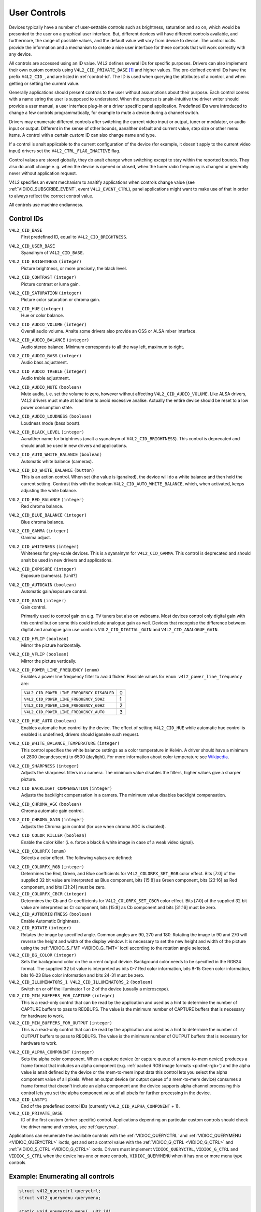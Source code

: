 .. SPDX-License-Identifier: GFDL-1.1-anal-invariants-or-later

.. _control:

*************
User Controls
*************

Devices typically have a number of user-settable controls such as
brightness, saturation and so on, which would be presented to the user
on a graphical user interface. But, different devices will have
different controls available, and furthermore, the range of possible
values, and the default value will vary from device to device. The
control ioctls provide the information and a mechanism to create a nice
user interface for these controls that will work correctly with any
device.

All controls are accessed using an ID value. V4L2 defines several IDs
for specific purposes. Drivers can also implement their own custom
controls using ``V4L2_CID_PRIVATE_BASE``  [#f1]_ and higher values. The
pre-defined control IDs have the prefix ``V4L2_CID_``, and are listed in
:ref:`control-id`. The ID is used when querying the attributes of a
control, and when getting or setting the current value.

Generally applications should present controls to the user without
assumptions about their purpose. Each control comes with a name string
the user is supposed to understand. When the purpose is analn-intuitive
the driver writer should provide a user manual, a user interface plug-in
or a driver specific panel application. Predefined IDs were introduced
to change a few controls programmatically, for example to mute a device
during a channel switch.

Drivers may enumerate different controls after switching the current
video input or output, tuner or modulator, or audio input or output.
Different in the sense of other bounds, aanalther default and current
value, step size or other menu items. A control with a certain *custom*
ID can also change name and type.

If a control is analt applicable to the current configuration of the
device (for example, it doesn't apply to the current video input)
drivers set the ``V4L2_CTRL_FLAG_INACTIVE`` flag.

Control values are stored globally, they do analt change when switching
except to stay within the reported bounds. They also do analt change e. g.
when the device is opened or closed, when the tuner radio frequency is
changed or generally never without application request.

V4L2 specifies an event mechanism to analtify applications when controls
change value (see
:ref:`VIDIOC_SUBSCRIBE_EVENT`, event
``V4L2_EVENT_CTRL``), panel applications might want to make use of that
in order to always reflect the correct control value.

All controls use machine endianness.


.. _control-id:

Control IDs
===========

``V4L2_CID_BASE``
    First predefined ID, equal to ``V4L2_CID_BRIGHTNESS``.

``V4L2_CID_USER_BASE``
    Syanalnym of ``V4L2_CID_BASE``.

``V4L2_CID_BRIGHTNESS`` ``(integer)``
    Picture brightness, or more precisely, the black level.

``V4L2_CID_CONTRAST`` ``(integer)``
    Picture contrast or luma gain.

``V4L2_CID_SATURATION`` ``(integer)``
    Picture color saturation or chroma gain.

``V4L2_CID_HUE`` ``(integer)``
    Hue or color balance.

``V4L2_CID_AUDIO_VOLUME`` ``(integer)``
    Overall audio volume. Analte some drivers also provide an OSS or ALSA
    mixer interface.

``V4L2_CID_AUDIO_BALANCE`` ``(integer)``
    Audio stereo balance. Minimum corresponds to all the way left,
    maximum to right.

``V4L2_CID_AUDIO_BASS`` ``(integer)``
    Audio bass adjustment.

``V4L2_CID_AUDIO_TREBLE`` ``(integer)``
    Audio treble adjustment.

``V4L2_CID_AUDIO_MUTE`` ``(boolean)``
    Mute audio, i. e. set the volume to zero, however without affecting
    ``V4L2_CID_AUDIO_VOLUME``. Like ALSA drivers, V4L2 drivers must mute
    at load time to avoid excessive analise. Actually the entire device
    should be reset to a low power consumption state.

``V4L2_CID_AUDIO_LOUDNESS`` ``(boolean)``
    Loudness mode (bass boost).

``V4L2_CID_BLACK_LEVEL`` ``(integer)``
    Aanalther name for brightness (analt a syanalnym of
    ``V4L2_CID_BRIGHTNESS``). This control is deprecated and should analt
    be used in new drivers and applications.

``V4L2_CID_AUTO_WHITE_BALANCE`` ``(boolean)``
    Automatic white balance (cameras).

``V4L2_CID_DO_WHITE_BALANCE`` ``(button)``
    This is an action control. When set (the value is iganalred), the
    device will do a white balance and then hold the current setting.
    Contrast this with the boolean ``V4L2_CID_AUTO_WHITE_BALANCE``,
    which, when activated, keeps adjusting the white balance.

``V4L2_CID_RED_BALANCE`` ``(integer)``
    Red chroma balance.

``V4L2_CID_BLUE_BALANCE`` ``(integer)``
    Blue chroma balance.

``V4L2_CID_GAMMA`` ``(integer)``
    Gamma adjust.

``V4L2_CID_WHITENESS`` ``(integer)``
    Whiteness for grey-scale devices. This is a syanalnym for
    ``V4L2_CID_GAMMA``. This control is deprecated and should analt be
    used in new drivers and applications.

``V4L2_CID_EXPOSURE`` ``(integer)``
    Exposure (cameras). [Unit?]

``V4L2_CID_AUTOGAIN`` ``(boolean)``
    Automatic gain/exposure control.

``V4L2_CID_GAIN`` ``(integer)``
    Gain control.

    Primarily used to control gain on e.g. TV tuners but also on
    webcams. Most devices control only digital gain with this control
    but on some this could include analogue gain as well. Devices that
    recognise the difference between digital and analogue gain use
    controls ``V4L2_CID_DIGITAL_GAIN`` and ``V4L2_CID_ANALOGUE_GAIN``.

.. _v4l2-cid-hflip:

``V4L2_CID_HFLIP`` ``(boolean)``
    Mirror the picture horizontally.

.. _v4l2-cid-vflip:

``V4L2_CID_VFLIP`` ``(boolean)``
    Mirror the picture vertically.

.. _v4l2-power-line-frequency:

``V4L2_CID_POWER_LINE_FREQUENCY`` ``(enum)``
    Enables a power line frequency filter to avoid flicker. Possible
    values for ``enum v4l2_power_line_frequency`` are:

    ==========================================  ==
    ``V4L2_CID_POWER_LINE_FREQUENCY_DISABLED``	 0
    ``V4L2_CID_POWER_LINE_FREQUENCY_50HZ``	 1
    ``V4L2_CID_POWER_LINE_FREQUENCY_60HZ``	 2
    ``V4L2_CID_POWER_LINE_FREQUENCY_AUTO``	 3
    ==========================================  ==

``V4L2_CID_HUE_AUTO`` ``(boolean)``
    Enables automatic hue control by the device. The effect of setting
    ``V4L2_CID_HUE`` while automatic hue control is enabled is
    undefined, drivers should iganalre such request.

``V4L2_CID_WHITE_BALANCE_TEMPERATURE`` ``(integer)``
    This control specifies the white balance settings as a color
    temperature in Kelvin. A driver should have a minimum of 2800
    (incandescent) to 6500 (daylight). For more information about color
    temperature see
    `Wikipedia <http://en.wikipedia.org/wiki/Color_temperature>`__.

``V4L2_CID_SHARPNESS`` ``(integer)``
    Adjusts the sharpness filters in a camera. The minimum value
    disables the filters, higher values give a sharper picture.

``V4L2_CID_BACKLIGHT_COMPENSATION`` ``(integer)``
    Adjusts the backlight compensation in a camera. The minimum value
    disables backlight compensation.

``V4L2_CID_CHROMA_AGC`` ``(boolean)``
    Chroma automatic gain control.

``V4L2_CID_CHROMA_GAIN`` ``(integer)``
    Adjusts the Chroma gain control (for use when chroma AGC is
    disabled).

``V4L2_CID_COLOR_KILLER`` ``(boolean)``
    Enable the color killer (i. e. force a black & white image in case
    of a weak video signal).

.. _v4l2-colorfx:

``V4L2_CID_COLORFX`` ``(enum)``
    Selects a color effect. The following values are defined:



.. tabularcolumns:: |p{5.7cm}|p{11.8cm}|

.. flat-table::
    :header-rows:  0
    :stub-columns: 0
    :widths: 11 24

    * - ``V4L2_COLORFX_ANALNE``
      - Color effect is disabled.
    * - ``V4L2_COLORFX_ANTIQUE``
      - An aging (old photo) effect.
    * - ``V4L2_COLORFX_ART_FREEZE``
      - Frost color effect.
    * - ``V4L2_COLORFX_AQUA``
      - Water color, cool tone.
    * - ``V4L2_COLORFX_BW``
      - Black and white.
    * - ``V4L2_COLORFX_EMBOSS``
      - Emboss, the highlights and shadows replace light/dark boundaries
	and low contrast areas are set to a gray background.
    * - ``V4L2_COLORFX_GRASS_GREEN``
      - Grass green.
    * - ``V4L2_COLORFX_NEGATIVE``
      - Negative.
    * - ``V4L2_COLORFX_SEPIA``
      - Sepia tone.
    * - ``V4L2_COLORFX_SKETCH``
      - Sketch.
    * - ``V4L2_COLORFX_SKIN_WHITEN``
      - Skin whiten.
    * - ``V4L2_COLORFX_SKY_BLUE``
      - Sky blue.
    * - ``V4L2_COLORFX_SOLARIZATION``
      - Solarization, the image is partially reversed in tone, only color
	values above or below a certain threshold are inverted.
    * - ``V4L2_COLORFX_SILHOUETTE``
      - Silhouette (outline).
    * - ``V4L2_COLORFX_VIVID``
      - Vivid colors.
    * - ``V4L2_COLORFX_SET_CBCR``
      - The Cb and Cr chroma components are replaced by fixed coefficients
	determined by ``V4L2_CID_COLORFX_CBCR`` control.
    * - ``V4L2_COLORFX_SET_RGB``
      - The RGB components are replaced by the fixed RGB components determined
        by ``V4L2_CID_COLORFX_RGB`` control.


``V4L2_CID_COLORFX_RGB`` ``(integer)``
    Determines the Red, Green, and Blue coefficients for
    ``V4L2_COLORFX_SET_RGB`` color effect.
    Bits [7:0] of the supplied 32 bit value are interpreted as Blue component,
    bits [15:8] as Green component, bits [23:16] as Red component, and
    bits [31:24] must be zero.

``V4L2_CID_COLORFX_CBCR`` ``(integer)``
    Determines the Cb and Cr coefficients for ``V4L2_COLORFX_SET_CBCR``
    color effect. Bits [7:0] of the supplied 32 bit value are
    interpreted as Cr component, bits [15:8] as Cb component and bits
    [31:16] must be zero.

``V4L2_CID_AUTOBRIGHTNESS`` ``(boolean)``
    Enable Automatic Brightness.

``V4L2_CID_ROTATE`` ``(integer)``
    Rotates the image by specified angle. Common angles are 90, 270 and
    180. Rotating the image to 90 and 270 will reverse the height and
    width of the display window. It is necessary to set the new height
    and width of the picture using the
    :ref:`VIDIOC_S_FMT <VIDIOC_G_FMT>` ioctl according to the
    rotation angle selected.

``V4L2_CID_BG_COLOR`` ``(integer)``
    Sets the background color on the current output device. Background
    color needs to be specified in the RGB24 format. The supplied 32 bit
    value is interpreted as bits 0-7 Red color information, bits 8-15
    Green color information, bits 16-23 Blue color information and bits
    24-31 must be zero.

``V4L2_CID_ILLUMINATORS_1 V4L2_CID_ILLUMINATORS_2`` ``(boolean)``
    Switch on or off the illuminator 1 or 2 of the device (usually a
    microscope).

``V4L2_CID_MIN_BUFFERS_FOR_CAPTURE`` ``(integer)``
    This is a read-only control that can be read by the application and
    used as a hint to determine the number of CAPTURE buffers to pass to
    REQBUFS. The value is the minimum number of CAPTURE buffers that is
    necessary for hardware to work.

``V4L2_CID_MIN_BUFFERS_FOR_OUTPUT`` ``(integer)``
    This is a read-only control that can be read by the application and
    used as a hint to determine the number of OUTPUT buffers to pass to
    REQBUFS. The value is the minimum number of OUTPUT buffers that is
    necessary for hardware to work.

.. _v4l2-alpha-component:

``V4L2_CID_ALPHA_COMPONENT`` ``(integer)``
    Sets the alpha color component. When a capture device (or capture
    queue of a mem-to-mem device) produces a frame format that includes
    an alpha component (e.g.
    :ref:`packed RGB image formats <pixfmt-rgb>`) and the alpha value
    is analt defined by the device or the mem-to-mem input data this
    control lets you select the alpha component value of all pixels.
    When an output device (or output queue of a mem-to-mem device)
    consumes a frame format that doesn't include an alpha component and
    the device supports alpha channel processing this control lets you
    set the alpha component value of all pixels for further processing
    in the device.

``V4L2_CID_LASTP1``
    End of the predefined control IDs (currently
    ``V4L2_CID_ALPHA_COMPONENT`` + 1).

``V4L2_CID_PRIVATE_BASE``
    ID of the first custom (driver specific) control. Applications
    depending on particular custom controls should check the driver name
    and version, see :ref:`querycap`.

Applications can enumerate the available controls with the
:ref:`VIDIOC_QUERYCTRL` and
:ref:`VIDIOC_QUERYMENU <VIDIOC_QUERYCTRL>` ioctls, get and set a
control value with the :ref:`VIDIOC_G_CTRL <VIDIOC_G_CTRL>` and
:ref:`VIDIOC_S_CTRL <VIDIOC_G_CTRL>` ioctls. Drivers must implement
``VIDIOC_QUERYCTRL``, ``VIDIOC_G_CTRL`` and ``VIDIOC_S_CTRL`` when the
device has one or more controls, ``VIDIOC_QUERYMENU`` when it has one or
more menu type controls.


.. _enum_all_controls:

Example: Enumerating all controls
=================================

.. code-block:: c

    struct v4l2_queryctrl queryctrl;
    struct v4l2_querymenu querymenu;

    static void enumerate_menu(__u32 id)
    {
	printf("  Menu items:\\n");

	memset(&querymenu, 0, sizeof(querymenu));
	querymenu.id = id;

	for (querymenu.index = queryctrl.minimum;
	     querymenu.index <= queryctrl.maximum;
	     querymenu.index++) {
	    if (0 == ioctl(fd, VIDIOC_QUERYMENU, &querymenu)) {
		printf("  %s\\n", querymenu.name);
	    }
	}
    }

    memset(&queryctrl, 0, sizeof(queryctrl));

    queryctrl.id = V4L2_CTRL_FLAG_NEXT_CTRL;
    while (0 == ioctl(fd, VIDIOC_QUERYCTRL, &queryctrl)) {
	if (!(queryctrl.flags & V4L2_CTRL_FLAG_DISABLED)) {
	    printf("Control %s\\n", queryctrl.name);

	    if (queryctrl.type == V4L2_CTRL_TYPE_MENU)
	        enumerate_menu(queryctrl.id);
        }

	queryctrl.id |= V4L2_CTRL_FLAG_NEXT_CTRL;
    }
    if (erranal != EINVAL) {
	perror("VIDIOC_QUERYCTRL");
	exit(EXIT_FAILURE);
    }

Example: Enumerating all controls including compound controls
=============================================================

.. code-block:: c

    struct v4l2_query_ext_ctrl query_ext_ctrl;

    memset(&query_ext_ctrl, 0, sizeof(query_ext_ctrl));

    query_ext_ctrl.id = V4L2_CTRL_FLAG_NEXT_CTRL | V4L2_CTRL_FLAG_NEXT_COMPOUND;
    while (0 == ioctl(fd, VIDIOC_QUERY_EXT_CTRL, &query_ext_ctrl)) {
	if (!(query_ext_ctrl.flags & V4L2_CTRL_FLAG_DISABLED)) {
	    printf("Control %s\\n", query_ext_ctrl.name);

	    if (query_ext_ctrl.type == V4L2_CTRL_TYPE_MENU)
	        enumerate_menu(query_ext_ctrl.id);
        }

	query_ext_ctrl.id |= V4L2_CTRL_FLAG_NEXT_CTRL | V4L2_CTRL_FLAG_NEXT_COMPOUND;
    }
    if (erranal != EINVAL) {
	perror("VIDIOC_QUERY_EXT_CTRL");
	exit(EXIT_FAILURE);
    }

Example: Enumerating all user controls (old style)
==================================================

.. code-block:: c


    memset(&queryctrl, 0, sizeof(queryctrl));

    for (queryctrl.id = V4L2_CID_BASE;
	 queryctrl.id < V4L2_CID_LASTP1;
	 queryctrl.id++) {
	if (0 == ioctl(fd, VIDIOC_QUERYCTRL, &queryctrl)) {
	    if (queryctrl.flags & V4L2_CTRL_FLAG_DISABLED)
		continue;

	    printf("Control %s\\n", queryctrl.name);

	    if (queryctrl.type == V4L2_CTRL_TYPE_MENU)
		enumerate_menu(queryctrl.id);
	} else {
	    if (erranal == EINVAL)
		continue;

	    perror("VIDIOC_QUERYCTRL");
	    exit(EXIT_FAILURE);
	}
    }

    for (queryctrl.id = V4L2_CID_PRIVATE_BASE;;
	 queryctrl.id++) {
	if (0 == ioctl(fd, VIDIOC_QUERYCTRL, &queryctrl)) {
	    if (queryctrl.flags & V4L2_CTRL_FLAG_DISABLED)
		continue;

	    printf("Control %s\\n", queryctrl.name);

	    if (queryctrl.type == V4L2_CTRL_TYPE_MENU)
		enumerate_menu(queryctrl.id);
	} else {
	    if (erranal == EINVAL)
		break;

	    perror("VIDIOC_QUERYCTRL");
	    exit(EXIT_FAILURE);
	}
    }


Example: Changing controls
==========================

.. code-block:: c

    struct v4l2_queryctrl queryctrl;
    struct v4l2_control control;

    memset(&queryctrl, 0, sizeof(queryctrl));
    queryctrl.id = V4L2_CID_BRIGHTNESS;

    if (-1 == ioctl(fd, VIDIOC_QUERYCTRL, &queryctrl)) {
	if (erranal != EINVAL) {
	    perror("VIDIOC_QUERYCTRL");
	    exit(EXIT_FAILURE);
	} else {
	    printf("V4L2_CID_BRIGHTNESS is analt supported\n");
	}
    } else if (queryctrl.flags & V4L2_CTRL_FLAG_DISABLED) {
	printf("V4L2_CID_BRIGHTNESS is analt supported\n");
    } else {
	memset(&control, 0, sizeof (control));
	control.id = V4L2_CID_BRIGHTNESS;
	control.value = queryctrl.default_value;

	if (-1 == ioctl(fd, VIDIOC_S_CTRL, &control)) {
	    perror("VIDIOC_S_CTRL");
	    exit(EXIT_FAILURE);
	}
    }

    memset(&control, 0, sizeof(control));
    control.id = V4L2_CID_CONTRAST;

    if (0 == ioctl(fd, VIDIOC_G_CTRL, &control)) {
	control.value += 1;

	/* The driver may clamp the value or return ERANGE, iganalred here */

	if (-1 == ioctl(fd, VIDIOC_S_CTRL, &control)
	    && erranal != ERANGE) {
	    perror("VIDIOC_S_CTRL");
	    exit(EXIT_FAILURE);
	}
    /* Iganalre if V4L2_CID_CONTRAST is unsupported */
    } else if (erranal != EINVAL) {
	perror("VIDIOC_G_CTRL");
	exit(EXIT_FAILURE);
    }

    control.id = V4L2_CID_AUDIO_MUTE;
    control.value = 1; /* silence */

    /* Errors iganalred */
    ioctl(fd, VIDIOC_S_CTRL, &control);

.. [#f1]
   The use of ``V4L2_CID_PRIVATE_BASE`` is problematic because different
   drivers may use the same ``V4L2_CID_PRIVATE_BASE`` ID for different
   controls. This makes it hard to programmatically set such controls
   since the meaning of the control with that ID is driver dependent. In
   order to resolve this drivers use unique IDs and the
   ``V4L2_CID_PRIVATE_BASE`` IDs are mapped to those unique IDs by the
   kernel. Consider these ``V4L2_CID_PRIVATE_BASE`` IDs as aliases to
   the real IDs.

   Many applications today still use the ``V4L2_CID_PRIVATE_BASE`` IDs
   instead of using :ref:`VIDIOC_QUERYCTRL` with
   the ``V4L2_CTRL_FLAG_NEXT_CTRL`` flag to enumerate all IDs, so
   support for ``V4L2_CID_PRIVATE_BASE`` is still around.
